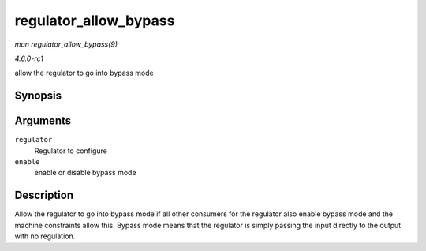 
.. _API-regulator-allow-bypass:

======================
regulator_allow_bypass
======================

*man regulator_allow_bypass(9)*

*4.6.0-rc1*

allow the regulator to go into bypass mode


Synopsis
========

.. c:function:: int regulator_allow_bypass( struct regulator * regulator, bool enable )

Arguments
=========

``regulator``
    Regulator to configure

``enable``
    enable or disable bypass mode


Description
===========

Allow the regulator to go into bypass mode if all other consumers for the regulator also enable bypass mode and the machine constraints allow this. Bypass mode means that the
regulator is simply passing the input directly to the output with no regulation.

